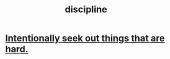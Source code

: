 :PROPERTIES:
:ID:       262826ac-648b-40a6-b0b5-0644ef17a3a8
:END:
#+title: discipline
* [[id:e0a738a1-6bcc-4995-9c58-472f85432140][Intentionally seek out things that are hard.]]
